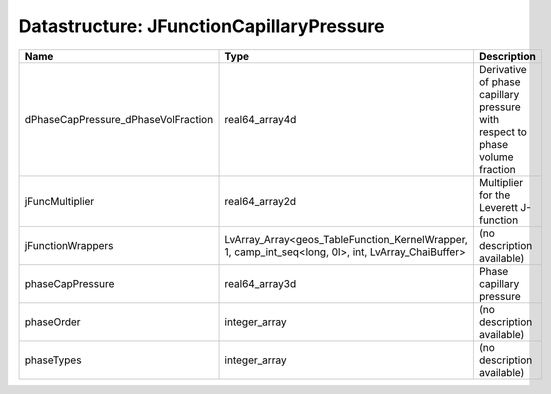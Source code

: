 Datastructure: JFunctionCapillaryPressure
=========================================

=================================== =================================================================================================== ============================================================================ 
Name                                Type                                                                                                Description                                                                  
=================================== =================================================================================================== ============================================================================ 
dPhaseCapPressure_dPhaseVolFraction real64_array4d                                                                                      Derivative of phase capillary pressure with respect to phase volume fraction 
jFuncMultiplier                     real64_array2d                                                                                      Multiplier for the Leverett J-function                                       
jFunctionWrappers                   LvArray_Array<geos_TableFunction_KernelWrapper, 1, camp_int_seq<long, 0l>, int, LvArray_ChaiBuffer> (no description available)                                                   
phaseCapPressure                    real64_array3d                                                                                      Phase capillary pressure                                                     
phaseOrder                          integer_array                                                                                       (no description available)                                                   
phaseTypes                          integer_array                                                                                       (no description available)                                                   
=================================== =================================================================================================== ============================================================================ 


